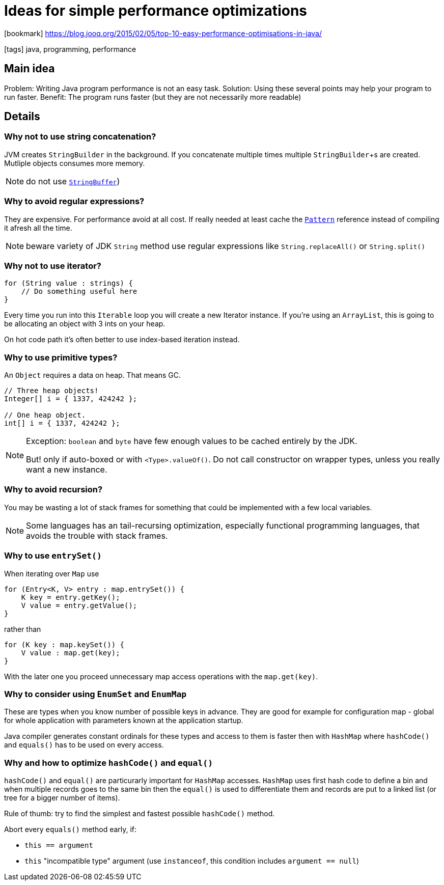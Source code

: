 = Ideas for simple performance optimizations

:icons: font

icon:bookmark[] https://blog.jooq.org/2015/02/05/top-10-easy-performance-optimisations-in-java/

icon:tags[] java, programming, performance

== Main idea

Problem:   Writing Java program performance is not an easy task.
Solution:  Using these several points may help your program to run faster.
Benefit:   The program runs faster (but they are not necessarily more readable)

== Details

=== Why not to use string concatenation?

JVM creates `StringBuilder` in the background. If you concatenate multiple times
multiple `StringBuilder`+s are created. Mutliple objects consumes more memory.

[NOTE]
====
do not use http://docs.oracle.com/javase/8/docs/api/java/lang/StringBuffer.html[`StringBuffer`])
====


=== Why to avoid regular expressions?

They are expensive. For performance avoid at all cost.
If really needed at least cache the http://docs.oracle.com/javase/8/docs/api/java/util/regex/Pattern.html[`Pattern`]
reference instead of compiling it afresh all the time.

[NOTE]
====
beware variety of JDK `String` method use regular expressions like `String.replaceAll()` or `String.split()`
====


=== Why not to use iterator?

[source, java]
----
for (String value : strings) {
    // Do something useful here
}
----

Every time you run into this `Iterable` loop you will create a new Iterator instance.
If you’re using an `ArrayList`, this is going to be allocating an object with 3 ints on your heap.

On hot code path it's often better to use index-based iteration instead.


=== Why to use primitive types?

An `Object` requires a data on heap. That means GC.

[source,java]
----
// Three heap objects!
Integer[] i = { 1337, 424242 };

// One heap object.
int[] i = { 1337, 424242 };
----

[NOTE]
====
Exception: `boolean` and `byte` have few enough values to be cached entirely by the JDK.

But! only if auto-boxed or with `<Type>.valueOf()`.
Do not call constructor on wrapper types, unless you really want a new instance.
====


=== Why to avoid recursion?

You may be wasting a lot of stack frames for something that could be implemented
with a few local variables.

[NOTE]
====
Some languages has an tail-recursing optimization, especially functional programming languages,
that avoids the trouble with stack frames.
====


=== Why to use `entrySet()`

When iterating over `Map` use

[source,java]
----
for (Entry<K, V> entry : map.entrySet()) {
    K key = entry.getKey();
    V value = entry.getValue();
}
----

rather than

[source,java]
----
for (K key : map.keySet()) {
    V value : map.get(key);
}
----

With the later one you proceed unnecessary map access operations with the `map.get(key)`.


=== Why to consider using `EnumSet` and `EnumMap`

These are types when you know number of possible keys in advance.
They are good for example for configuration map - global for whole application
with parameters known at the application startup.

Java compiler generates constant ordinals for these types
and access to them is faster then with `HashMap` where `hashCode()` and `equals()`
has to be used on every access.


=== Why and how to optimize `hashCode()` and `equal()`

`hashCode()` and `equal()` are particurarly important for `HashMap` accesses.
`HashMap` uses first hash code to define a bin and when multiple records
goes to the same bin then the `equal()` is used to differentiate them
and records are put to a linked list (or tree for a bigger number of items).

Rule of thumb: try to find the simplest and fastest possible `hashCode()` method.

Abort every `equals()` method early, if:

* `this == argument`
* `this` "incompatible type" argument (use `instanceof`, this condition includes `argument == null`)
